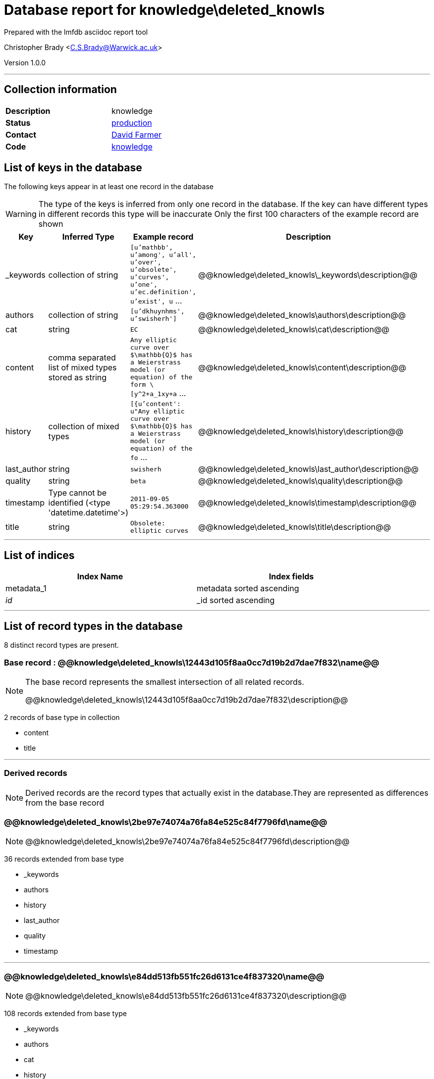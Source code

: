 = Database report for knowledge\deleted_knowls =

Prepared with the lmfdb asciidoc report tool

Christopher Brady <C.S.Brady@Warwick.ac.uk>

Version 1.0.0

'''

== Collection information ==

[width="50%", ]
|==============================
a|*Description* a| knowledge
a|*Status* a| http://www.lmfdb.org/knowledge[production]
a|*Contact* a| https://github.com/davidfarmer[David Farmer]
a|*Code* a| https://github.com/LMFDB/lmfdb/tree/master/lmfdb/knowledge/[knowledge]
|==============================

== List of keys in the database ==

The following keys appear in at least one record in the database

[WARNING]
====
The type of the keys is inferred from only one record in the database. If the key can have different types in different records this type will be inaccurate
Only the first 100 characters of the example record are shown
====

[width="90%", options="header", ]
|==============================
a|Key a| Inferred Type a| Example record a| Description
a|_keywords a| collection of string a| `[u'mathbb', u'among', u'all', u'over', u'obsolete', u'curves', u'one', u'ec.definition', u'exist', u` ...
 a| @@knowledge\deleted_knowls\_keywords\description@@
a|authors a| collection of string a| `[u'dkhuynhms', u'swisherh']`
 a| @@knowledge\deleted_knowls\authors\description@@
a|cat a| string a| `EC`
 a| @@knowledge\deleted_knowls\cat\description@@
a|content a| comma separated list of mixed types stored as string a| `Any elliptic curve over $\mathbb{Q}$ has a Weierstrass model (or equation) of the form \[y^2+a_1xy+a` ...
 a| @@knowledge\deleted_knowls\content\description@@
a|history a| collection of mixed types a| `[{u'content': u"Any elliptic curve over $\mathbb{Q}$ has a Weierstrass model (or equation) of the fo` ...
 a| @@knowledge\deleted_knowls\history\description@@
a|last_author a| string a| `swisherh`
 a| @@knowledge\deleted_knowls\last_author\description@@
a|quality a| string a| `beta`
 a| @@knowledge\deleted_knowls\quality\description@@
a|timestamp a| Type cannot be identified (<type 'datetime.datetime'>) a| `2011-09-05 05:29:54.363000`
 a| @@knowledge\deleted_knowls\timestamp\description@@
a|title a| string a| `Obsolete: elliptic curves`
 a| @@knowledge\deleted_knowls\title\description@@
|==============================

'''

== List of indices ==

[width="90%", options="header", ]
|==============================
a|Index Name a| Index fields
a|metadata_1 a| metadata sorted ascending
a|_id_ a| _id sorted ascending
|==============================

'''

== List of record types in the database ==

8 distinct record types are present.

****
[discrete]
=== Base record : @@knowledge\deleted_knowls\12443d105f8aa0cc7d19b2d7dae7f832\name@@ ===

[NOTE]
====
The base record represents the smallest intersection of all related records.

@@knowledge\deleted_knowls\12443d105f8aa0cc7d19b2d7dae7f832\description@@
====

2 records of base type in collection

* content 
* title 



****

'''

=== Derived records ===

[NOTE]
====
Derived records are the record types that actually exist in the database.They are represented as differences from the base record
====

****
[discrete]
=== @@knowledge\deleted_knowls\2be97e74074a76fa84e525c84f7796fd\name@@ ===

[NOTE]
====
@@knowledge\deleted_knowls\2be97e74074a76fa84e525c84f7796fd\description@@


====

36 records extended from base type

* _keywords 
* authors 
* history 
* last_author 
* quality 
* timestamp 



****

'''

****
[discrete]
=== @@knowledge\deleted_knowls\e84dd513fb551fc26d6131ce4f837320\name@@ ===

[NOTE]
====
@@knowledge\deleted_knowls\e84dd513fb551fc26d6131ce4f837320\description@@


====

108 records extended from base type

* _keywords 
* authors 
* cat 
* history 
* last_author 
* quality 
* timestamp 



****

'''

****
[discrete]
=== @@knowledge\deleted_knowls\6187552da9aeb148b07575c90c27454d\name@@ ===

[NOTE]
====
@@knowledge\deleted_knowls\6187552da9aeb148b07575c90c27454d\description@@


====

3 records extended from base type

* authors 
* history 
* last_author 
* quality 
* timestamp 



****

'''

****
[discrete]
=== @@knowledge\deleted_knowls\167904f8ef11994b6e1b8e2d16aa9811\name@@ ===

[NOTE]
====
@@knowledge\deleted_knowls\167904f8ef11994b6e1b8e2d16aa9811\description@@


====

24 records extended from base type

* _keywords 
* authors 
* cat 
* last_author 
* quality 
* timestamp 



****

'''

****
[discrete]
=== @@knowledge\deleted_knowls\8588a996d1905570259c5d216c05215c\name@@ ===

[NOTE]
====
@@knowledge\deleted_knowls\8588a996d1905570259c5d216c05215c\description@@


====

2 records extended from base type

* _keywords 
* cat 



****

'''

****
[discrete]
=== @@knowledge\deleted_knowls\c80998f431e3da186c3def44bcc63f6e\name@@ ===

[NOTE]
====
@@knowledge\deleted_knowls\c80998f431e3da186c3def44bcc63f6e\description@@


====

2 records extended from base type

* _keywords 
* authors 
* quality 



****

'''

****
[discrete]
=== @@knowledge\deleted_knowls\fcdab7afa4a656d2f13c3acaa8068698\name@@ ===

[NOTE]
====
@@knowledge\deleted_knowls\fcdab7afa4a656d2f13c3acaa8068698\description@@


====

1 records extended from base type

* _keywords 
* authors 
* cat 
* quality 



****

'''

== Notes ==

@@knowledge\deleted_knowls\(NOTES)\description@@

